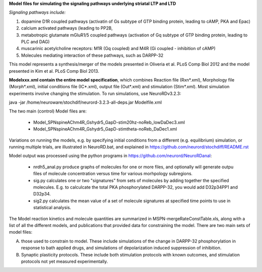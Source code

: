 **Model files for simulating the signaling pathways underlying striatal LTP and LTD**

*Signaling pathways include:*

1. dopamine D1R coupled pathways (activatin of Gs subtype of GTP binding protein, leading to cAMP, PKA and Epac)
2. calcium activated pathways (leading to PP2B,
3. metabotropic glutamate mGluR1/5 coupled pathways (activation of Gq subtype of GTP binding protein, leading to PLC and DAG)
4. muscarinic acetylcholine receptors: M1R (Gq coupled) and M4R (Gi coupled - inhibition of cAMP)
5. Molecules mediating interaction of these pathways, such as DARPP-32

This model represents a synthesis/merger of the models presented in Oliveria et al. PLoS Comp Biol 2012 and the model presented in Kim et al. PLoS Comp Biol 2013.

**Modelxxx.xml contain the entire model specification**, which combines Reaction file (Rxn*.xml), Morphology file (Morph*.xml), initial conditions file (IC*.xml), output file (Out*.xml) and stimulation (Stim*.xml).  Most simulation experiments involve changing the stimulation. To run simulations, use NeuroRDv3.2.3:

java -jar  /home/neuroware/stochdif/neurord-3.2.3-all-deps.jar Modelfile.xml

The two main (control) Model files are:

  - Model_SPNspineAChm4R_Gshydr5_GapD-stim20hz-noReb_lowDaDec3.xml
  - Model_SPNspineAChm4R_Gshydr5_GapD-stimtheta-noReb_DaDec1.xml

Variations on running the models, e.g. by specifying initial conditions from a different (e.g. equilibrium) simulation, or running multiple trials, are illustrated in NeuroRD.bat, and explained in https://github.com/neurord/stochdiff/README.rst

Model output was processed using the python programs in https://github.com/neurord/NeuroRDanal:

  - nrdh5_anal.py produce graphs of molecules for one or more files, and optionally will generate outpu files of molecule concentration versus time for various morhpology subregions.
  - sig.py calculates one or two "signatures" from sets of molecules by adding together the specified molecules.  E.g. to calculcate the total PKA phosphorylated DARPP-32, you would add D32p34PP1 and D32p34.
  - sig2.py calculates the mean value of a set of molecule signatures at specified time points to use in statistical analysis.

The Model reaction kinetics and molecule quantities are summarized in MSPN-mergeRateConstTable.xls, along with a list of all the different models, and publications that provided data for constraining the model. There are two main sets of model files:

A. those used to constrain to model.  These include simulations of the change in DARPP-32 phosphorylation in response to bath applied drugs, and simulations of depolarization induced suppression of inhibition.
B. Synaptic plasticity protocols.  These include both stimulation protocols with known outcomes, and stimulation protocols not yet measured experimentally.


